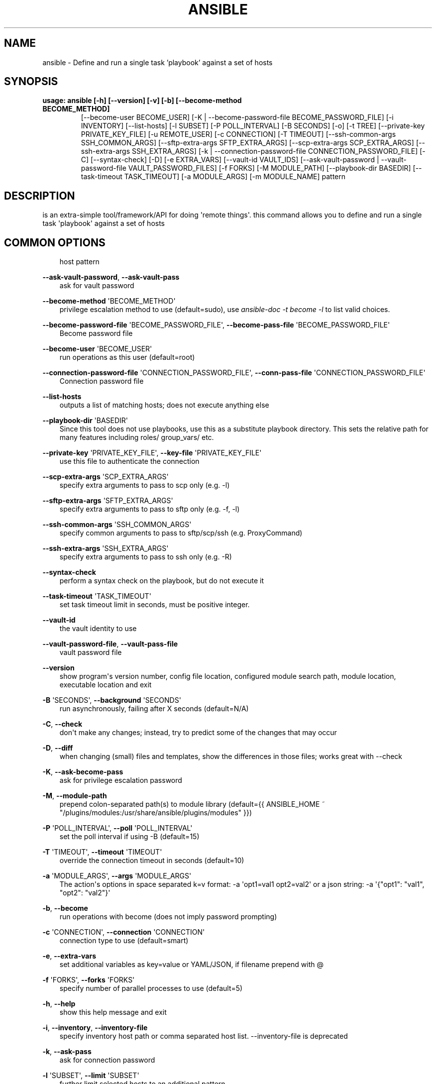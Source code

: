 .\" Man page generated from reStructuredText.
.
.
.nr rst2man-indent-level 0
.
.de1 rstReportMargin
\\$1 \\n[an-margin]
level \\n[rst2man-indent-level]
level margin: \\n[rst2man-indent\\n[rst2man-indent-level]]
-
\\n[rst2man-indent0]
\\n[rst2man-indent1]
\\n[rst2man-indent2]
..
.de1 INDENT
.\" .rstReportMargin pre:
. RS \\$1
. nr rst2man-indent\\n[rst2man-indent-level] \\n[an-margin]
. nr rst2man-indent-level +1
.\" .rstReportMargin post:
..
.de UNINDENT
. RE
.\" indent \\n[an-margin]
.\" old: \\n[rst2man-indent\\n[rst2man-indent-level]]
.nr rst2man-indent-level -1
.\" new: \\n[rst2man-indent\\n[rst2man-indent-level]]
.in \\n[rst2man-indent\\n[rst2man-indent-level]]u
..
.TH "ANSIBLE" 1 "" "Ansible 2.14.2rc1" "System administration commands"
.SH NAME
ansible \- Define and run a single task 'playbook' against a set of hosts
.SH SYNOPSIS
.INDENT 0.0
.TP
.B usage: ansible [\-h] [\-\-version] [\-v] [\-b] [\-\-become\-method BECOME_METHOD]
[\-\-become\-user BECOME_USER]
[\-K | \-\-become\-password\-file BECOME_PASSWORD_FILE]
[\-i INVENTORY] [\-\-list\-hosts] [\-l SUBSET] [\-P POLL_INTERVAL]
[\-B SECONDS] [\-o] [\-t TREE] [\-\-private\-key PRIVATE_KEY_FILE]
[\-u REMOTE_USER] [\-c CONNECTION] [\-T TIMEOUT]
[\-\-ssh\-common\-args SSH_COMMON_ARGS]
[\-\-sftp\-extra\-args SFTP_EXTRA_ARGS]
[\-\-scp\-extra\-args SCP_EXTRA_ARGS]
[\-\-ssh\-extra\-args SSH_EXTRA_ARGS]
[\-k | \-\-connection\-password\-file CONNECTION_PASSWORD_FILE] [\-C]
[\-\-syntax\-check] [\-D] [\-e EXTRA_VARS] [\-\-vault\-id VAULT_IDS]
[\-\-ask\-vault\-password | \-\-vault\-password\-file VAULT_PASSWORD_FILES]
[\-f FORKS] [\-M MODULE_PATH] [\-\-playbook\-dir BASEDIR]
[\-\-task\-timeout TASK_TIMEOUT] [\-a MODULE_ARGS] [\-m MODULE_NAME]
pattern
.UNINDENT
.SH DESCRIPTION
.sp
is an extra\-simple tool/framework/API for doing \(aqremote things\(aq.
this command allows you to define and run a single task \(aqplaybook\(aq against a
set of hosts
.SH COMMON OPTIONS
.INDENT 0.0
.INDENT 3.5
host pattern
.UNINDENT
.UNINDENT
.sp
\fB\-\-ask\-vault\-password\fP, \fB\-\-ask\-vault\-pass\fP
.INDENT 0.0
.INDENT 3.5
ask for vault password
.UNINDENT
.UNINDENT
.sp
\fB\-\-become\-method\fP \(aqBECOME_METHOD\(aq
.INDENT 0.0
.INDENT 3.5
privilege escalation method to use (default=sudo), use \fIansible\-doc \-t become \-l\fP to list valid choices.
.UNINDENT
.UNINDENT
.sp
\fB\-\-become\-password\-file\fP \(aqBECOME_PASSWORD_FILE\(aq, \fB\-\-become\-pass\-file\fP \(aqBECOME_PASSWORD_FILE\(aq
.INDENT 0.0
.INDENT 3.5
Become password file
.UNINDENT
.UNINDENT
.sp
\fB\-\-become\-user\fP \(aqBECOME_USER\(aq
.INDENT 0.0
.INDENT 3.5
run operations as this user (default=root)
.UNINDENT
.UNINDENT
.sp
\fB\-\-connection\-password\-file\fP \(aqCONNECTION_PASSWORD_FILE\(aq, \fB\-\-conn\-pass\-file\fP \(aqCONNECTION_PASSWORD_FILE\(aq
.INDENT 0.0
.INDENT 3.5
Connection password file
.UNINDENT
.UNINDENT
.sp
\fB\-\-list\-hosts\fP
.INDENT 0.0
.INDENT 3.5
outputs a list of matching hosts; does not execute anything else
.UNINDENT
.UNINDENT
.sp
\fB\-\-playbook\-dir\fP \(aqBASEDIR\(aq
.INDENT 0.0
.INDENT 3.5
Since this tool does not use playbooks, use this as a substitute playbook directory. This sets the relative path for many features including roles/ group_vars/ etc.
.UNINDENT
.UNINDENT
.sp
\fB\-\-private\-key\fP \(aqPRIVATE_KEY_FILE\(aq, \fB\-\-key\-file\fP \(aqPRIVATE_KEY_FILE\(aq
.INDENT 0.0
.INDENT 3.5
use this file to authenticate the connection
.UNINDENT
.UNINDENT
.sp
\fB\-\-scp\-extra\-args\fP \(aqSCP_EXTRA_ARGS\(aq
.INDENT 0.0
.INDENT 3.5
specify extra arguments to pass to scp only (e.g. \-l)
.UNINDENT
.UNINDENT
.sp
\fB\-\-sftp\-extra\-args\fP \(aqSFTP_EXTRA_ARGS\(aq
.INDENT 0.0
.INDENT 3.5
specify extra arguments to pass to sftp only (e.g. \-f, \-l)
.UNINDENT
.UNINDENT
.sp
\fB\-\-ssh\-common\-args\fP \(aqSSH_COMMON_ARGS\(aq
.INDENT 0.0
.INDENT 3.5
specify common arguments to pass to sftp/scp/ssh (e.g. ProxyCommand)
.UNINDENT
.UNINDENT
.sp
\fB\-\-ssh\-extra\-args\fP \(aqSSH_EXTRA_ARGS\(aq
.INDENT 0.0
.INDENT 3.5
specify extra arguments to pass to ssh only (e.g. \-R)
.UNINDENT
.UNINDENT
.sp
\fB\-\-syntax\-check\fP
.INDENT 0.0
.INDENT 3.5
perform a syntax check on the playbook, but do not execute it
.UNINDENT
.UNINDENT
.sp
\fB\-\-task\-timeout\fP \(aqTASK_TIMEOUT\(aq
.INDENT 0.0
.INDENT 3.5
set task timeout limit in seconds, must be positive integer.
.UNINDENT
.UNINDENT
.sp
\fB\-\-vault\-id\fP
.INDENT 0.0
.INDENT 3.5
the vault identity to use
.UNINDENT
.UNINDENT
.sp
\fB\-\-vault\-password\-file\fP, \fB\-\-vault\-pass\-file\fP
.INDENT 0.0
.INDENT 3.5
vault password file
.UNINDENT
.UNINDENT
.sp
\fB\-\-version\fP
.INDENT 0.0
.INDENT 3.5
show program\(aqs version number, config file location, configured module search path, module location, executable location and exit
.UNINDENT
.UNINDENT
.sp
\fB\-B\fP \(aqSECONDS\(aq, \fB\-\-background\fP \(aqSECONDS\(aq
.INDENT 0.0
.INDENT 3.5
run asynchronously, failing after X seconds (default=N/A)
.UNINDENT
.UNINDENT
.sp
\fB\-C\fP, \fB\-\-check\fP
.INDENT 0.0
.INDENT 3.5
don\(aqt make any changes; instead, try to predict some of the changes that may occur
.UNINDENT
.UNINDENT
.sp
\fB\-D\fP, \fB\-\-diff\fP
.INDENT 0.0
.INDENT 3.5
when changing (small) files and templates, show the differences in those files; works great with \-\-check
.UNINDENT
.UNINDENT
.sp
\fB\-K\fP, \fB\-\-ask\-become\-pass\fP
.INDENT 0.0
.INDENT 3.5
ask for privilege escalation password
.UNINDENT
.UNINDENT
.sp
\fB\-M\fP, \fB\-\-module\-path\fP
.INDENT 0.0
.INDENT 3.5
prepend colon\-separated path(s) to module library (default={{ ANSIBLE_HOME ~ \(dq/plugins/modules:/usr/share/ansible/plugins/modules\(dq }})
.UNINDENT
.UNINDENT
.sp
\fB\-P\fP \(aqPOLL_INTERVAL\(aq, \fB\-\-poll\fP \(aqPOLL_INTERVAL\(aq
.INDENT 0.0
.INDENT 3.5
set the poll interval if using \-B (default=15)
.UNINDENT
.UNINDENT
.sp
\fB\-T\fP \(aqTIMEOUT\(aq, \fB\-\-timeout\fP \(aqTIMEOUT\(aq
.INDENT 0.0
.INDENT 3.5
override the connection timeout in seconds (default=10)
.UNINDENT
.UNINDENT
.sp
\fB\-a\fP \(aqMODULE_ARGS\(aq, \fB\-\-args\fP \(aqMODULE_ARGS\(aq
.INDENT 0.0
.INDENT 3.5
The action\(aqs options in space separated k=v format: \-a \(aqopt1=val1 opt2=val2\(aq or a json string: \-a \(aq{\(dqopt1\(dq: \(dqval1\(dq, \(dqopt2\(dq: \(dqval2\(dq}\(aq
.UNINDENT
.UNINDENT
.sp
\fB\-b\fP, \fB\-\-become\fP
.INDENT 0.0
.INDENT 3.5
run operations with become (does not imply password prompting)
.UNINDENT
.UNINDENT
.sp
\fB\-c\fP \(aqCONNECTION\(aq, \fB\-\-connection\fP \(aqCONNECTION\(aq
.INDENT 0.0
.INDENT 3.5
connection type to use (default=smart)
.UNINDENT
.UNINDENT
.sp
\fB\-e\fP, \fB\-\-extra\-vars\fP
.INDENT 0.0
.INDENT 3.5
set additional variables as key=value or YAML/JSON, if filename prepend with @
.UNINDENT
.UNINDENT
.sp
\fB\-f\fP \(aqFORKS\(aq, \fB\-\-forks\fP \(aqFORKS\(aq
.INDENT 0.0
.INDENT 3.5
specify number of parallel processes to use (default=5)
.UNINDENT
.UNINDENT
.sp
\fB\-h\fP, \fB\-\-help\fP
.INDENT 0.0
.INDENT 3.5
show this help message and exit
.UNINDENT
.UNINDENT
.sp
\fB\-i\fP, \fB\-\-inventory\fP, \fB\-\-inventory\-file\fP
.INDENT 0.0
.INDENT 3.5
specify inventory host path or comma separated host list. \-\-inventory\-file is deprecated
.UNINDENT
.UNINDENT
.sp
\fB\-k\fP, \fB\-\-ask\-pass\fP
.INDENT 0.0
.INDENT 3.5
ask for connection password
.UNINDENT
.UNINDENT
.sp
\fB\-l\fP \(aqSUBSET\(aq, \fB\-\-limit\fP \(aqSUBSET\(aq
.INDENT 0.0
.INDENT 3.5
further limit selected hosts to an additional pattern
.UNINDENT
.UNINDENT
.sp
\fB\-m\fP \(aqMODULE_NAME\(aq, \fB\-\-module\-name\fP \(aqMODULE_NAME\(aq
.INDENT 0.0
.INDENT 3.5
Name of the action to execute (default=command)
.UNINDENT
.UNINDENT
.sp
\fB\-o\fP, \fB\-\-one\-line\fP
.INDENT 0.0
.INDENT 3.5
condense output
.UNINDENT
.UNINDENT
.sp
\fB\-t\fP \(aqTREE\(aq, \fB\-\-tree\fP \(aqTREE\(aq
.INDENT 0.0
.INDENT 3.5
log output to this directory
.UNINDENT
.UNINDENT
.sp
\fB\-u\fP \(aqREMOTE_USER\(aq, \fB\-\-user\fP \(aqREMOTE_USER\(aq
.INDENT 0.0
.INDENT 3.5
connect as this user (default=None)
.UNINDENT
.UNINDENT
.sp
\fB\-v\fP, \fB\-\-verbose\fP
.INDENT 0.0
.INDENT 3.5
Causes Ansible to print more debug messages. Adding multiple \-v will increase the verbosity, the builtin plugins currently evaluate up to \-vvvvvv. A reasonable level to start is \-vvv, connection debugging might require \-vvvv.
.UNINDENT
.UNINDENT
.SH ENVIRONMENT
.sp
The following environment variables may be specified.
.sp
ANSIBLE_CONFIG \-\- Specify override location for the ansible config file
.sp
Many more are available for most options in ansible.cfg
.sp
For a full list check \fI\%https://docs.ansible.com/\fP\&. or use the \fIansible\-config\fP command.
.SH FILES
.sp
/etc/ansible/ansible.cfg \-\- Config file, used if present
.sp
~/.ansible.cfg \-\- User config file, overrides the default config if present
.sp
\&./ansible.cfg \-\- Local config file (in current working directory) assumed to be \(aqproject specific\(aq and overrides the rest if present.
.sp
As mentioned above, the ANSIBLE_CONFIG environment variable will override all others.
.SH AUTHOR
.sp
Ansible was originally written by Michael DeHaan.
.SH COPYRIGHT
.sp
Copyright © 2018 Red Hat, Inc | Ansible.
Ansible is released under the terms of the GPLv3 license.
.SH SEE ALSO
.sp
\fBansible\-config\fP (1), \fBansible\-console\fP (1), \fBansible\-doc\fP (1), \fBansible\-galaxy\fP (1), \fBansible\-inventory\fP (1), \fBansible\-playbook\fP (1), \fBansible\-pull\fP (1), \fBansible\-vault\fP (1)
.sp
Extensive documentation is available in the documentation site:
<\fI\%https://docs.ansible.com\fP>.
IRC and mailing list info can be found in file CONTRIBUTING.md,
available in: <\fI\%https://github.com/ansible/ansible\fP>
.\" Generated by docutils manpage writer.
.

